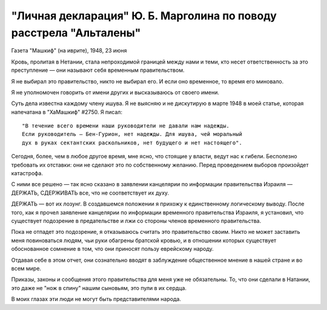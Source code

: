 "Личная декларация" Ю. Б. Марголина по поводу расстрела "Альталены"
===================================================================

Газета "Машкиф" (на иврите), 1948, 23 июня

Кровь, пролитая в Нетании, стала непроходимой границей между нами и
теми, кто несет ответственность за это преступление — они называют
себя временным правительством.

Я не выбирал это правительство, никто не выбирал его. И если оно
временное, то время его миновало.

Я не уполномочен говорить от имени других и высказываюсь от своего
имени.

Суть дела известна каждому члену ишува. Я не выясняю и не
дискутирую в марте 1948 в моей статье, которая напечатана в "ХаМашкиф"
#2750. Я писал: ::

    "В течение всего времени наши руководители не давали нам надежды.
    Если руководитель — Бен-Гурион, нет надежды. Для ишува, чей моральный
    дух в руках сектантских раскольников, нет будущего и нет настоящего".

Сегодня, более, чем в любое другое время, мне ясно, что стоящие у
власти, ведут нас к гибели. Бесполезно требовать их отставки: они не
сделают это по собственному желанию. Перед проведением выборов
произойдет катастрофа.

С ними все решено — так ясно сказано в заявлении канцелярии по
информации правительства Израиля — ДЕРЖАТЬ, СДЕРЖИВАТЬ все, что не
соответствует их духу.

ДЕРЖАТЬ — вот их лозунг. В создавшемся положении я прихожу к
единственному логическому выводу. После того, как я прочел заявление
канцелярии по информации временного правительства Израиля, я
установил, что существует подозрение в предательстве и лжи со
стороны членов временного правительства.

Пока не отпадет это подозрение, я отказываюсь считать это
правительство своим. Никто не может заставить меня повиноваться
людям, чьи руки обагрены братской кровью, и в отношении которых
существует обоснованное сомнение в том, что они приносят пользу
еврейскому народу.

Отдавая себе в этом отчет, они сознательно вводят в заблуждение
общественное мнение в нашей стране и во всем мире.

Приказы, законы и сообщения этого правительства для меня уже не
обязательны. То, что они сделали в Натании, это даже не "нож в спину"
нашим сыновьям, это пули в их сердца.

В моих глазах эти люди не могут быть представителями народа.
